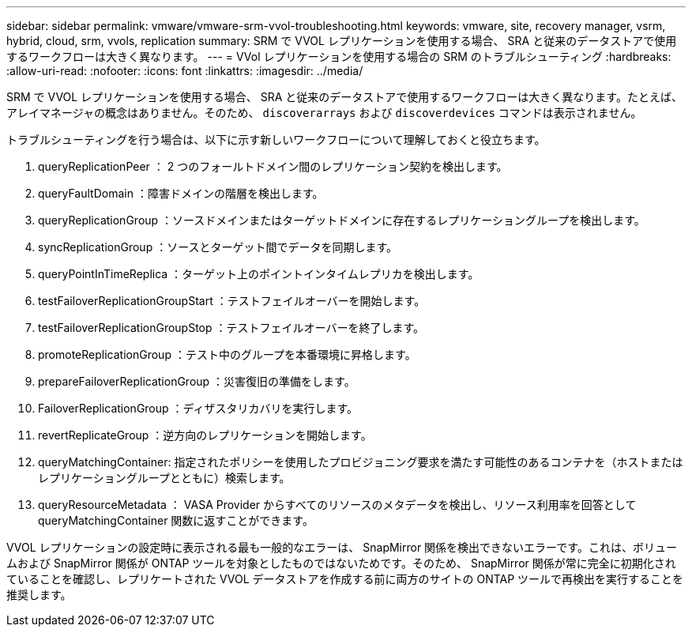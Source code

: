 ---
sidebar: sidebar 
permalink: vmware/vmware-srm-vvol-troubleshooting.html 
keywords: vmware, site, recovery manager, vsrm, hybrid, cloud, srm, vvols, replication 
summary: SRM で VVOL レプリケーションを使用する場合、 SRA と従来のデータストアで使用するワークフローは大きく異なります。 
---
= VVol レプリケーションを使用する場合の SRM のトラブルシューティング
:hardbreaks:
:allow-uri-read: 
:nofooter: 
:icons: font
:linkattrs: 
:imagesdir: ../media/


[role="lead"]
SRM で VVOL レプリケーションを使用する場合、 SRA と従来のデータストアで使用するワークフローは大きく異なります。たとえば、アレイマネージャの概念はありません。そのため、 `discoverarrays` および `discoverdevices` コマンドは表示されません。

トラブルシューティングを行う場合は、以下に示す新しいワークフローについて理解しておくと役立ちます。

. queryReplicationPeer ： 2 つのフォールトドメイン間のレプリケーション契約を検出します。
. queryFaultDomain ：障害ドメインの階層を検出します。
. queryReplicationGroup ：ソースドメインまたはターゲットドメインに存在するレプリケーショングループを検出します。
. syncReplicationGroup ：ソースとターゲット間でデータを同期します。
. queryPointInTimeReplica ：ターゲット上のポイントインタイムレプリカを検出します。
. testFailoverReplicationGroupStart ：テストフェイルオーバーを開始します。
. testFailoverReplicationGroupStop ：テストフェイルオーバーを終了します。
. promoteReplicationGroup ：テスト中のグループを本番環境に昇格します。
. prepareFailoverReplicationGroup ：災害復旧の準備をします。
. FailoverReplicationGroup ：ディザスタリカバリを実行します。
. revertReplicateGroup ：逆方向のレプリケーションを開始します。
. queryMatchingContainer: 指定されたポリシーを使用したプロビジョニング要求を満たす可能性のあるコンテナを（ホストまたはレプリケーショングループとともに）検索します。
. queryResourceMetadata ： VASA Provider からすべてのリソースのメタデータを検出し、リソース利用率を回答として queryMatchingContainer 関数に返すことができます。


VVOL レプリケーションの設定時に表示される最も一般的なエラーは、 SnapMirror 関係を検出できないエラーです。これは、ボリュームおよび SnapMirror 関係が ONTAP ツールを対象としたものではないためです。そのため、 SnapMirror 関係が常に完全に初期化されていることを確認し、レプリケートされた VVOL データストアを作成する前に両方のサイトの ONTAP ツールで再検出を実行することを推奨します。
